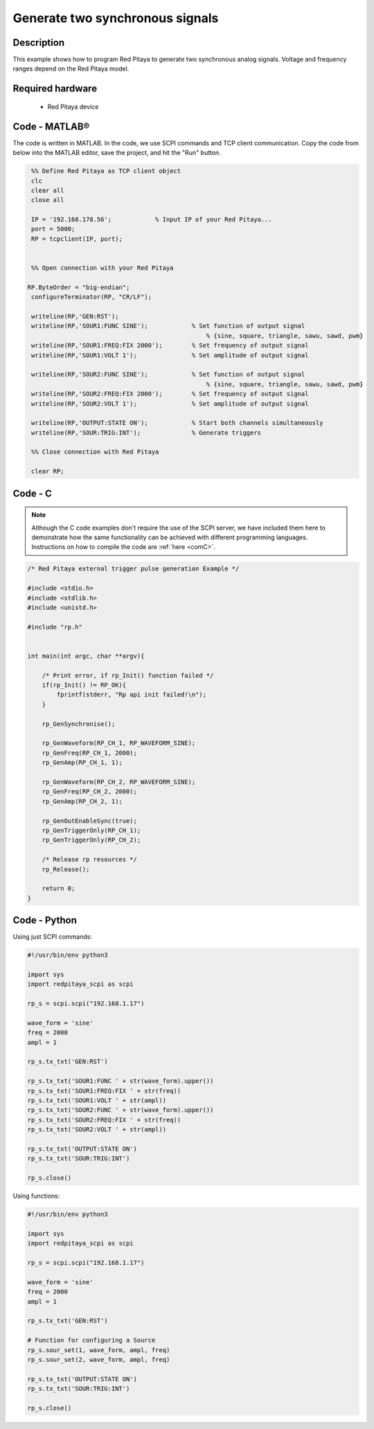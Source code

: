 Generate two synchronous signals
################################

.. http://blog.redpitaya.com/examples-new/generate-signal-on-fast-analog-outputs-with-external-triggering/

Description
***********

This example shows how to program Red Pitaya to generate two synchronous analog signals. Voltage and frequency ranges depend on the Red Pitaya model.


Required hardware
*****************

    - Red Pitaya device

.. figure:: output_y49qDi.gif

Code - MATLAB®
**************

The code is written in MATLAB. In the code, we use SCPI commands and TCP client communication. Copy the code from below into the MATLAB editor, save the project, and hit the "Run" button.

.. code-block:: matlab

    %% Define Red Pitaya as TCP client object
    clc
    clear all
    close all

    IP = '192.168.178.56';            % Input IP of your Red Pitaya...
    port = 5000;
    RP = tcpclient(IP, port);


    %% Open connection with your Red Pitaya
 
   RP.ByteOrder = "big-endian";
    configureTerminator(RP, "CR/LF");

    writeline(RP,'GEN:RST');
    writeline(RP,'SOUR1:FUNC SINE');            % Set function of output signal
                                                    % {sine, square, triangle, sawu, sawd, pwm}
    writeline(RP,'SOUR1:FREQ:FIX 2000');        % Set frequency of output signal
    writeline(RP,'SOUR1:VOLT 1');               % Set amplitude of output signal

    writeline(RP,'SOUR2:FUNC SINE');            % Set function of output signal
                                                    % {sine, square, triangle, sawu, sawd, pwm}
    writeline(RP,'SOUR2:FREQ:FIX 2000');        % Set frequency of output signal
    writeline(RP,'SOUR2:VOLT 1');               % Set amplitude of output signal

    writeline(RP,'OUTPUT:STATE ON');            % Start both channels simultaneously
    writeline(RP,'SOUR:TRIG:INT');              % Generate triggers

    %% Close connection with Red Pitaya

    clear RP;


Code - C
********

.. note::

    Although the C code examples don't require the use of the SCPI server, we have included them here to demonstrate how the same functionality can be achieved with different programming languages. 
    Instructions on how to compile the code are :ref:`here <comC>`.

.. code-block:: c

    /* Red Pitaya external trigger pulse generation Example */

    #include <stdio.h>
    #include <stdlib.h>
    #include <unistd.h>

    #include "rp.h"


    int main(int argc, char **argv){

        /* Print error, if rp_Init() function failed */
        if(rp_Init() != RP_OK){
            fprintf(stderr, "Rp api init failed!\n");
        }

        rp_GenSynchronise();

        rp_GenWaveform(RP_CH_1, RP_WAVEFORM_SINE);
        rp_GenFreq(RP_CH_1, 2000);
        rp_GenAmp(RP_CH_1, 1);

        rp_GenWaveform(RP_CH_2, RP_WAVEFORM_SINE);
        rp_GenFreq(RP_CH_2, 2000);
        rp_GenAmp(RP_CH_2, 1);

        rp_GenOutEnableSync(true);
        rp_GenTriggerOnly(RP_CH_1);
        rp_GenTriggerOnly(RP_CH_2);

        /* Release rp resources */
        rp_Release();

        return 0;
    }


Code - Python
*************

Using just SCPI commands:

.. code-block:: python

    #!/usr/bin/env python3
    
    import sys
    import redpitaya_scpi as scpi

    rp_s = scpi.scpi("192.168.1.17")

    wave_form = 'sine'
    freq = 2000
    ampl = 1

    rp_s.tx_txt('GEN:RST')

    rp_s.tx_txt('SOUR1:FUNC ' + str(wave_form).upper())
    rp_s.tx_txt('SOUR1:FREQ:FIX ' + str(freq))
    rp_s.tx_txt('SOUR1:VOLT ' + str(ampl))
    rp_s.tx_txt('SOUR2:FUNC ' + str(wave_form).upper())
    rp_s.tx_txt('SOUR2:FREQ:FIX ' + str(freq))
    rp_s.tx_txt('SOUR2:VOLT ' + str(ampl))

    rp_s.tx_txt('OUTPUT:STATE ON')
    rp_s.tx_txt('SOUR:TRIG:INT')
    
    rp_s.close()

Using functions:

.. code-block:: python

    #!/usr/bin/env python3
    
    import sys
    import redpitaya_scpi as scpi

    rp_s = scpi.scpi("192.168.1.17")

    wave_form = 'sine'
    freq = 2000
    ampl = 1

    rp_s.tx_txt('GEN:RST')
    
    # Function for configuring a Source 
    rp_s.sour_set(1, wave_form, ampl, freq)
    rp_s.sour_set(2, wave_form, ampl, freq)

    rp_s.tx_txt('OUTPUT:STATE ON')
    rp_s.tx_txt('SOUR:TRIG:INT')
    
    rp_s.close()

